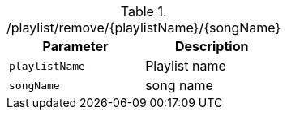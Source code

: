 .+/playlist/remove/{playlistName}/{songName}+
|===
|Parameter|Description

|`+playlistName+`
|Playlist name

|`+songName+`
|song name

|===